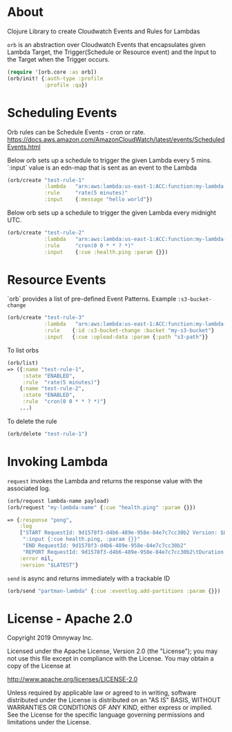 * About

Clojure Library to create Cloudwatch Events and Rules for Lambdas

=orb= is an abstraction over Cloudwatch Events that encapsulates given
Lambda Target, the Trigger(Schedule or Resource event) and the Input
to the Target when the Trigger occurs.

#+BEGIN_SRC clojure
(require '[orb.core :as orb])
(orb/init! {:auth-type :profile
            :profile :qa})
#+END_SRC

* Scheduling Events

Orb rules can be Schedule Events - cron or rate.
https://docs.aws.amazon.com/AmazonCloudWatch/latest/events/ScheduledEvents.html

Below orb sets up a schedule to trigger the given Lambda every 5 mins.
`:input` value is an edn-map that is sent as an event to the Lambda

#+BEGIN_SRC clojure
(orb/create "test-rule-1"
            :lambda   "arn:aws:lambda:us-east-1:ACC:function:my-lambda-name"
            :rule     "rate(5 minutes)"
            :input    {:message "hello world"})
#+END_SRC

Below orb sets up a schedule to trigger the given Lambda every
midnight UTC.

#+BEGIN_SRC clojure
(orb/create "test-rule-2"
            :lambda   "arn:aws:lambda:us-east-1:ACC:function:my-lambda-name"
            :rule     "cron(0 0 * * ? *)"
            :input    {:cue :health.ping :param {}})
#+END_SRC

* Resource Events

`orb` provides a list of pre-defined Event Patterns. Example =:s3-bucket-change=

#+BEGIN_SRC clojure
(orb/create "test-rule-3"
            :lambda   "arn:aws:lambda:us-east-1:ACC:function:my-lambda-name"
            :rule    {:id :s3-bucket-change :bucket "my-s3-bucket"}
            :input   {:cue :upload-data :param {:path "s3-path"}}
#+END_SRC


To list orbs
#+BEGIN_SRC clojure
(orb/list)
=> ({:name "test-rule-1",
     :state "ENABLED",
     :rule  "rate(5 minutes)"}
    {:name "test-rule-2",
     :state "ENABLED",
     :rule  "cron(0 0 * * ? *)"}
    ...)
#+END_SRC

To delete the rule

#+BEGIN_SRC clojure
(orb/delete "test-rule-1")
#+END_SRC

* Invoking Lambda

=request= invokes the Lambda and returns the response value with
the associated log.

#+BEGIN_SRC clojure
(orb/request lambda-name payload)
(orb/request "my-lambda-name" {:cue "health.ping" :param {}})

=> {:response "pong",
    :log
    ["START RequestId: 9d1578f3-d4b6-489e-958e-84e7c7cc30b2 Version: $LATEST"
     ":input {:cue health.ping, :param {}}"
     "END RequestId: 9d1578f3-d4b6-489e-958e-84e7c7cc30b2"
     "REPORT RequestId: 9d1578f3-d4b6-489e-958e-84e7c7cc30b2\tDuration: 63.79 ms\tBilled Duration: 100 ms \tMemory Size: 1024 MB\tMax Memory Used: 199 MB\t"],
    :error nil,
    :version "$LATEST"}
#+END_SRC

=send= is async and returns immediately with a trackable ID
#+BEGIN_SRC clojure
(orb/send "partman-lambda" {:cue :eventlog.add-partitions :param {}})
#+END_SRC

* License - Apache 2.0

Copyright 2019 Omnyway Inc.

Licensed under the Apache License, Version 2.0 (the "License");
you may not use this file except in compliance with the License.
You may obtain a copy of the License at

[[http://www.apache.org/licenses/LICENSE-2.0]]

Unless required by applicable law or agreed to in writing, software
distributed under the License is distributed on an "AS IS" BASIS,
WITHOUT WARRANTIES OR CONDITIONS OF ANY KIND, either express or implied.
See the License for the specific language governing permissions and
limitations under the License.
